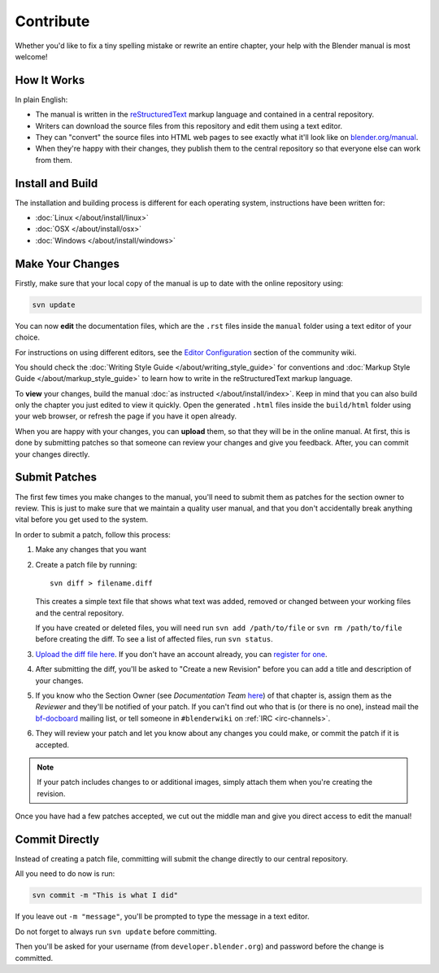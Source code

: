 
**********
Contribute
**********

Whether you'd like to fix a tiny spelling mistake or rewrite an entire chapter,
your help with the Blender manual is most welcome!

How It Works
============

In plain English:

- The manual is written in the `reStructuredText <http://sphinx-doc.org/rest.html>`__ markup language and
  contained in a central repository.
- Writers can download the source files from this repository and edit them using a text editor.
- They can "convert" the source files into HTML web pages to see exactly what it'll look like on
  `blender.org/manual <http://blender.org/manual/>`__.
- When they're happy with their changes, they publish them to the central repository so that everyone
  else can work from them.


Install and Build
=================

The installation and building process is different for each operating system, instructions have been written for:

- :doc:`Linux </about/install/linux>`
- :doc:`OSX </about/install/osx>`
- :doc:`Windows </about/install/windows>`


Make Your Changes
=================

Firstly, make sure that your local copy of the manual is up to date with the online repository using:

.. code-block:: sh

   svn update


You can now **edit** the documentation files, which are the ``.rst`` files inside the ``manual`` folder using
a text editor of your choice.

For instructions on using different editors,
see the `Editor Configuration <http://wiki.blender.org/index.php/Dev:Doc/Tools/User_Reference_Manual>`__
section of the community wiki.

You should check the :doc:`Writing Style Guide </about/writing_style_guide>`
for conventions and :doc:`Markup Style Guide </about/markup_style_guide>`
to learn how to write in the reStructuredText markup language.

To **view** your changes, build the manual :doc:`as instructed </about/install/index>`.
Keep in mind that you can also build only the chapter you just edited to view it quickly.
Open the generated ``.html`` files inside the ``build/html`` folder using your web browser,
or refresh the page if you have it open already.

When you are happy with your changes, you can **upload** them, so that they will be in the online manual.
At first, this is done by submitting patches so that someone can review your changes and give you feedback.
After, you can commit your changes directly.


Submit Patches
==============

The first few times you make changes to the manual,
you'll need to submit them as patches for the section owner to review.
This is just to make sure that we maintain a quality user manual,
and that you don't accidentally break anything vital before you get used to the system.

In order to submit a patch, follow this process:

#. Make any changes that you want
#. Create a patch file by running:
   ::

      svn diff > filename.diff

   This creates a simple text file that shows what text was added,
   removed or changed between your working files and the central repository.

   If you have created or deleted files, you will need run ``svn add /path/to/file``
   or ``svn rm /path/to/file`` before creating the diff. To see a list of affected files, run ``svn status``.
#. `Upload the diff file here <https://developer.blender.org/differential/diff/create/>`__.
   If you don't have an account already, you can `register for one <https://developer.blender.org/auth/register/>`__.
#. After submitting the diff, you'll be asked to "Create a new Revision"
   before you can add a title and description of your changes.
#. If you know who the Section Owner
   (see *Documentation Team* `here <https://developer.blender.org/project/view/53/>`__) of that chapter is,
   assign them as the *Reviewer* and they'll be notified of your patch.
   If you can't find out who that is (or there is no one),
   instead mail the `bf-docboard <http://lists.blender.org/mailman/listinfo/bf-docboard>`__ mailing list,
   or tell someone in ``#blenderwiki`` on :ref:`IRC <irc-channels>`.
#. They will review your patch and let you know about any changes you could make,
   or commit the patch if it is accepted.

.. note::

   If your patch includes changes to or additional images, simply attach them when you're creating the revision.

Once you have had a few patches accepted, we cut out the middle man and give you direct access to edit the manual!


Commit Directly
===============

Instead of creating a patch file, committing will submit the change directly to our central repository.

All you need to do now is run:

.. code-block:: sh

   svn commit -m "This is what I did"

If you leave out ``-m "message"``, you'll be prompted to type the message in a text editor.

Do not forget to always run ``svn update`` before committing.

Then you'll be asked for your username (from ``developer.blender.org``) and password before the change is committed.

